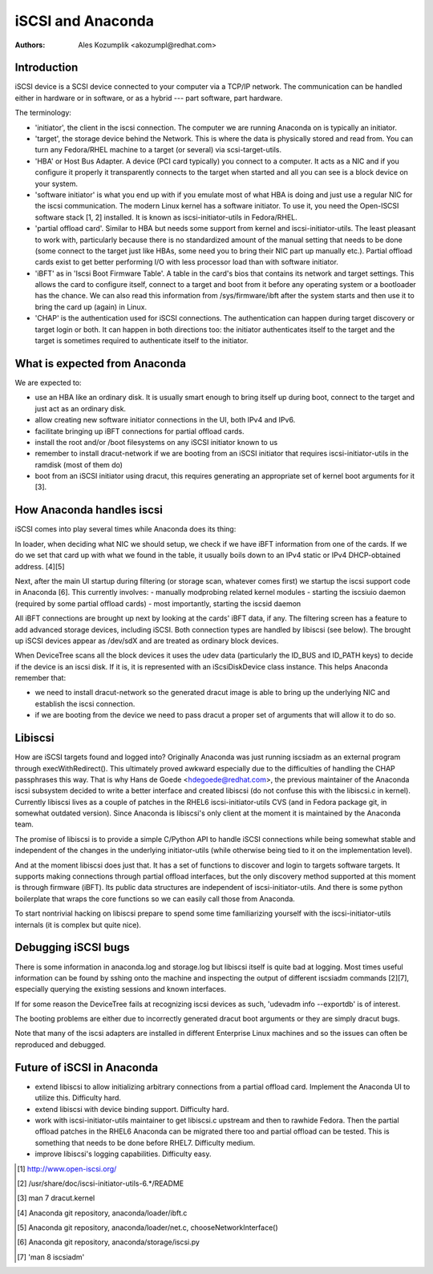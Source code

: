 iSCSI and Anaconda
==================

:Authors:
   Ales Kozumplik <akozumpl@redhat.com>

Introduction
------------

iSCSI device is a SCSI device connected to your computer via a TCP/IP
network. The communication can be handled either in hardware or in software, or
as a hybrid --- part software, part hardware.

The terminology:

- 'initiator', the client in the iscsi connection. The computer we are running
  Anaconda on is typically an initiator.
- 'target', the storage device behind the Network. This is where the data is
  physically stored and read from. You can turn any Fedora/RHEL machine to a
  target (or several) via scsi-target-utils.
- 'HBA' or Host Bus Adapter. A device (PCI card typically) you connect to a
  computer. It acts as a NIC and if you configure it properly it transparently
  connects to the target when started and all you can see is a block device on
  your system.
- 'software initiator' is what you end up with if you emulate most of what HBA is
  doing and just use a regular NIC for the iscsi communication. The modern Linux
  kernel has a software initiator. To use it, you need the Open-ISCSI software
  stack [1, 2] installed. It is known as iscsi-initiator-utils in Fedora/RHEL.
- 'partial offload card'. Similar to HBA but needs some support from kernel and
  iscsi-initiator-utils. The least pleasant to work with, particularly because
  there is no standardized amount of the manual setting that needs to be done
  (some connect to the target just like HBAs, some need you to bring their NIC
  part up manually etc.). Partial offload cards exist to get better performing
  I/O with less processor load than with software initiator.
- 'iBFT' as in 'Iscsi Boot Firmware Table'. A table in the card's bios that
  contains its network and target settings. This allows the card to configure
  itself, connect to a target and boot from it before any operating system or a
  bootloader has the chance. We can also read this information from
  /sys/firmware/ibft after the system starts and then use it to bring the card
  up (again) in Linux.
- 'CHAP' is the authentication used for iSCSI connections. The authentication
  can happen during target discovery or target login or both. It can happen in
  both directions too: the initiator authenticates itself to the target and the
  target is sometimes required to authenticate itself to the initiator.


What is expected from Anaconda
------------------------------

We are expected to:

- use an HBA like an ordinary disk. It is usually smart enough to bring itself
  up during boot, connect to the target and just act as an ordinary disk.
- allow creating new software initiator connections in the UI, both IPv4 and IPv6.
- facilitate bringing up iBFT connections for partial offload cards.
- install the root and/or /boot filesystems on any iSCSI initiator known to us
- remember to install dracut-network if we are booting from an iSCSI initiator that
  requires iscsi-initiator-utils in the ramdisk (most of them do)
- boot from an iSCSI initiator using dracut, this requires generating an
  appropriate set of kernel boot arguments for it [3].


How Anaconda handles iscsi
--------------------------

iSCSI comes into play several times while Anaconda does its thing:

In loader, when deciding what NIC we should setup, we check if we have iBFT
information from one of the cards. If we do we set that card up with what we
found in the table, it usually boils down to an IPv4 static or IPv4
DHCP-obtained address. [4][5]

Next, after the main UI startup during filtering (or storage scan, whatever
comes first) we startup the iscsi support code in Anaconda [6]. This currently
involves:
- manually modprobing related kernel modules
- starting the iscsiuio daemon (required by some partial offload cards)
- most importantly, starting the iscsid daemon

All iBFT connections are brought up next by looking at the cards' iBFT data, if
any. The filtering screen has a feature to add advanced storage devices,
including iSCSI. Both connection types are handled by libiscsi (see below). The
brought up iSCSI devices appear as /dev/sdX and are treated as ordinary block
devices.

When DeviceTree scans all the block devices it uses the udev data (particularly
the ID_BUS and ID_PATH keys) to decide if the device is an iscsi disk. If it is,
it is represented with an iScsiDiskDevice class instance. This helps Anaconda
remember that:

- we need to install dracut-network so the generated dracut image is able to
  bring up the underlying NIC and establish the iscsi connection.
- if we are booting from the device we need to pass dracut a proper set of
  arguments that will allow it to do so.


Libiscsi
--------

How are iSCSI targets found and logged into? Originally Anaconda was just
running iscsiadm as an external program through execWithRedirect(). This
ultimately proved awkward especially due to the difficulties of handling the
CHAP passphrases this way. That is why Hans de Goede <hdegoede@redhat.com>, the
previous maintainer of the Anaconda iscsi subsystem decided to write a better
interface and created libiscsi (do not confuse this with the libiscsi.c in
kernel). Currently libiscsi lives as a couple of patches in the RHEL6
iscsi-initiator-utils CVS (and in Fedora package git, in somewhat outdated
version). Since Anaconda is libiscsi's only client at the moment it is
maintained by the Anaconda team.

The promise of libiscsi is to provide a simple C/Python API to handle iSCSI
connections while being somewhat stable and independent of the changes in the
underlying initiator-utils (while otherwise being tied to it on the
implementation level).

And at the moment libiscsi does just that. It has a set of functions to discover
and login to targets software targets. It supports making connections through
partial offload interfaces, but the only discovery method supported at this
moment is through firmware (iBFT). Its public data structures are independent of
iscsi-initiator-utils. And there is some python boilerplate that wraps the core
functions so we can easily call those from Anaconda.

To start nontrivial hacking on libiscsi prepare to spend some time familiarizing
yourself with the iscsi-initiator-utils internals (it is complex but quite
nice).


Debugging iSCSI bugs
--------------------

There is some information in anaconda.log and storage.log but libiscsi itself is
quite bad at logging. Most times useful information can be found by sshing onto
the machine and inspecting the output of different iscsiadm commands [2][7],
especially querying the existing sessions and known interfaces.

If for some reason the DeviceTree fails at recognizing iscsi devices as such,
'udevadm info --exportdb' is of interest.

The booting problems are either due to incorrectly generated dracut boot
arguments or they are simply dracut bugs.

Note that many of the iscsi adapters are installed in different Enterprise Linux
machines and so the issues can often be reproduced and debugged.


Future of iSCSI in Anaconda
---------------------------

- extend libiscsi to allow initializing arbitrary connections from a partial
  offload card. Implement the Anaconda UI to utilize this. Difficulty hard.
- extend libiscsi with device binding support. Difficulty hard.
- work with iscsi-initiator-utils maintainer to get libiscsi.c upstream and then
  to rawhide Fedora. Then the partial offload patches in the RHEL6 Anaconda can
  be migrated there too and partial offload can be tested. This is something
  that needs to be done before RHEL7. Difficulty medium.
- improve libiscsi's logging capabilities. Difficulty easy.

.. [1] http://www.open-iscsi.org/
.. [2] /usr/share/doc/iscsi-initiator-utils-6.*/README
.. [3] man 7 dracut.kernel
.. [4] Anaconda git repository, anaconda/loader/ibft.c
.. [5] Anaconda git repository, anaconda/loader/net.c, chooseNetworkInterface()
.. [6] Anaconda git repository, anaconda/storage/iscsi.py
.. [7] 'man 8 iscsiadm'

